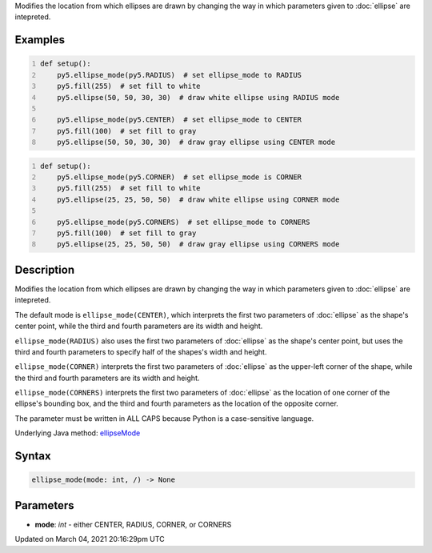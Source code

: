 .. title: ellipse_mode()
.. slug: ellipse_mode
.. date: 2021-03-04 20:16:29 UTC+00:00
.. tags:
.. category:
.. link:
.. description: py5 ellipse_mode() documentation
.. type: text

Modifies the location from which ellipses are drawn by changing the way in which parameters given to :doc:`ellipse` are intepreted.

Examples
========

.. raw:: html

    <div class="example-table">

.. raw:: html

    <div class="example-row"><div class="example-cell-image">

.. image:: /images/reference/Sketch_ellipse_mode_0.png
    :alt: example picture for ellipse_mode()

.. raw:: html

    </div><div class="example-cell-code">

.. code:: python
    :number-lines:

    def setup():
        py5.ellipse_mode(py5.RADIUS)  # set ellipse_mode to RADIUS
        py5.fill(255)  # set fill to white
        py5.ellipse(50, 50, 30, 30)  # draw white ellipse using RADIUS mode
    
        py5.ellipse_mode(py5.CENTER)  # set ellipse_mode to CENTER
        py5.fill(100)  # set fill to gray
        py5.ellipse(50, 50, 30, 30)  # draw gray ellipse using CENTER mode

.. raw:: html

    </div></div>

.. raw:: html

    <div class="example-row"><div class="example-cell-image">

.. image:: /images/reference/Sketch_ellipse_mode_1.png
    :alt: example picture for ellipse_mode()

.. raw:: html

    </div><div class="example-cell-code">

.. code:: python
    :number-lines:

    def setup():
        py5.ellipse_mode(py5.CORNER)  # set ellipse_mode is CORNER
        py5.fill(255)  # set fill to white
        py5.ellipse(25, 25, 50, 50)  # draw white ellipse using CORNER mode
    
        py5.ellipse_mode(py5.CORNERS)  # set ellipse_mode to CORNERS
        py5.fill(100)  # set fill to gray
        py5.ellipse(25, 25, 50, 50)  # draw gray ellipse using CORNERS mode

.. raw:: html

    </div></div>

.. raw:: html

    </div>

Description
===========

Modifies the location from which ellipses are drawn by changing the way in which parameters given to :doc:`ellipse` are intepreted.

The default mode is ``ellipse_mode(CENTER)``, which interprets the first two parameters of :doc:`ellipse` as the shape's center point, while the third and fourth parameters are its width and height.

``ellipse_mode(RADIUS)`` also uses the first two parameters of :doc:`ellipse` as the shape's center point, but uses the third and fourth parameters to specify half of the shapes's width and height.

``ellipse_mode(CORNER)`` interprets the first two parameters of :doc:`ellipse` as the upper-left corner of the shape, while the third and fourth parameters are its width and height.

``ellipse_mode(CORNERS)`` interprets the first two parameters of :doc:`ellipse` as the location of one corner of the ellipse's bounding box, and the third and fourth parameters as the location of the opposite corner.

The parameter must be written in ALL CAPS because Python is a case-sensitive language.

Underlying Java method: `ellipseMode <https://processing.org/reference/ellipseMode_.html>`_

Syntax
======

.. code:: python

    ellipse_mode(mode: int, /) -> None

Parameters
==========

* **mode**: `int` - either CENTER, RADIUS, CORNER, or CORNERS


Updated on March 04, 2021 20:16:29pm UTC

